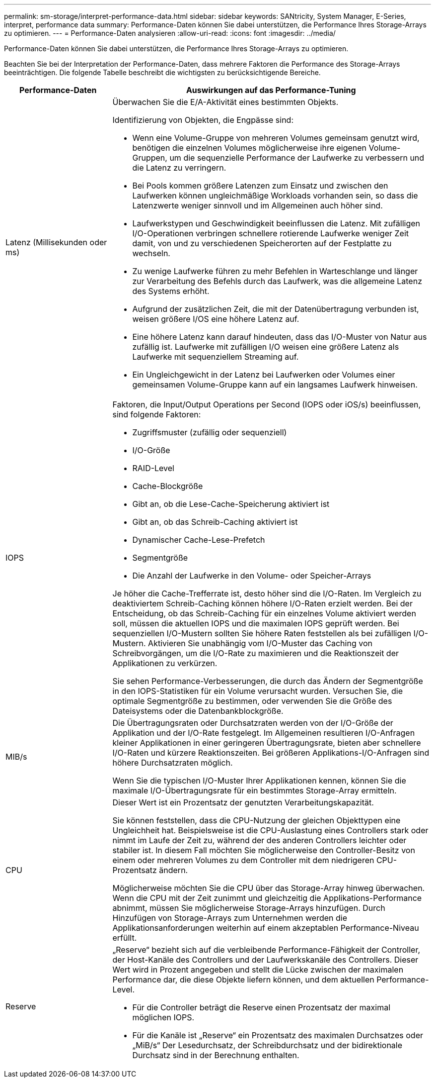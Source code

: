---
permalink: sm-storage/interpret-performance-data.html 
sidebar: sidebar 
keywords: SANtricity, System Manager, E-Series, interpret, performance data 
summary: Performance-Daten können Sie dabei unterstützen, die Performance Ihres Storage-Arrays zu optimieren. 
---
= Performance-Daten analysieren
:allow-uri-read: 
:icons: font
:imagesdir: ../media/


[role="lead"]
Performance-Daten können Sie dabei unterstützen, die Performance Ihres Storage-Arrays zu optimieren.

Beachten Sie bei der Interpretation der Performance-Daten, dass mehrere Faktoren die Performance des Storage-Arrays beeinträchtigen. Die folgende Tabelle beschreibt die wichtigsten zu berücksichtigende Bereiche.

[cols="25h,~"]
|===
| Performance-Daten | Auswirkungen auf das Performance-Tuning 


 a| 
Latenz (Millisekunden oder ms)
 a| 
Überwachen Sie die E/A-Aktivität eines bestimmten Objekts.

Identifizierung von Objekten, die Engpässe sind:

* Wenn eine Volume-Gruppe von mehreren Volumes gemeinsam genutzt wird, benötigen die einzelnen Volumes möglicherweise ihre eigenen Volume-Gruppen, um die sequenzielle Performance der Laufwerke zu verbessern und die Latenz zu verringern.
* Bei Pools kommen größere Latenzen zum Einsatz und zwischen den Laufwerken können ungleichmäßige Workloads vorhanden sein, so dass die Latenzwerte weniger sinnvoll und im Allgemeinen auch höher sind.
* Laufwerkstypen und Geschwindigkeit beeinflussen die Latenz. Mit zufälligen I/O-Operationen verbringen schnellere rotierende Laufwerke weniger Zeit damit, von und zu verschiedenen Speicherorten auf der Festplatte zu wechseln.
* Zu wenige Laufwerke führen zu mehr Befehlen in Warteschlange und länger zur Verarbeitung des Befehls durch das Laufwerk, was die allgemeine Latenz des Systems erhöht.
* Aufgrund der zusätzlichen Zeit, die mit der Datenübertragung verbunden ist, weisen größere I/OS eine höhere Latenz auf.
* Eine höhere Latenz kann darauf hindeuten, dass das I/O-Muster von Natur aus zufällig ist. Laufwerke mit zufälligen I/O weisen eine größere Latenz als Laufwerke mit sequenziellem Streaming auf.
* Ein Ungleichgewicht in der Latenz bei Laufwerken oder Volumes einer gemeinsamen Volume-Gruppe kann auf ein langsames Laufwerk hinweisen.




 a| 
IOPS
 a| 
Faktoren, die Input/Output Operations per Second (IOPS oder iOS/s) beeinflussen, sind folgende Faktoren:

* Zugriffsmuster (zufällig oder sequenziell)
* I/O-Größe
* RAID-Level
* Cache-Blockgröße
* Gibt an, ob die Lese-Cache-Speicherung aktiviert ist
* Gibt an, ob das Schreib-Caching aktiviert ist
* Dynamischer Cache-Lese-Prefetch
* Segmentgröße
* Die Anzahl der Laufwerke in den Volume- oder Speicher-Arrays


Je höher die Cache-Trefferrate ist, desto höher sind die I/O-Raten. Im Vergleich zu deaktiviertem Schreib-Caching können höhere I/O-Raten erzielt werden. Bei der Entscheidung, ob das Schreib-Caching für ein einzelnes Volume aktiviert werden soll, müssen die aktuellen IOPS und die maximalen IOPS geprüft werden. Bei sequenziellen I/O-Mustern sollten Sie höhere Raten feststellen als bei zufälligen I/O-Mustern. Aktivieren Sie unabhängig vom I/O-Muster das Caching von Schreibvorgängen, um die I/O-Rate zu maximieren und die Reaktionszeit der Applikationen zu verkürzen.

Sie sehen Performance-Verbesserungen, die durch das Ändern der Segmentgröße in den IOPS-Statistiken für ein Volume verursacht wurden. Versuchen Sie, die optimale Segmentgröße zu bestimmen, oder verwenden Sie die Größe des Dateisystems oder die Datenbankblockgröße.



 a| 
MIB/s
 a| 
Die Übertragungsraten oder Durchsatzraten werden von der I/O-Größe der Applikation und der I/O-Rate festgelegt. Im Allgemeinen resultieren I/O-Anfragen kleiner Applikationen in einer geringeren Übertragungsrate, bieten aber schnellere I/O-Raten und kürzere Reaktionszeiten. Bei größeren Applikations-I/O-Anfragen sind höhere Durchsatzraten möglich.

Wenn Sie die typischen I/O-Muster Ihrer Applikationen kennen, können Sie die maximale I/O-Übertragungsrate für ein bestimmtes Storage-Array ermitteln.



 a| 
CPU
 a| 
Dieser Wert ist ein Prozentsatz der genutzten Verarbeitungskapazität.

Sie können feststellen, dass die CPU-Nutzung der gleichen Objekttypen eine Ungleichheit hat. Beispielsweise ist die CPU-Auslastung eines Controllers stark oder nimmt im Laufe der Zeit zu, während der des anderen Controllers leichter oder stabiler ist. In diesem Fall möchten Sie möglicherweise den Controller-Besitz von einem oder mehreren Volumes zu dem Controller mit dem niedrigeren CPU-Prozentsatz ändern.

Möglicherweise möchten Sie die CPU über das Storage-Array hinweg überwachen. Wenn die CPU mit der Zeit zunimmt und gleichzeitig die Applikations-Performance abnimmt, müssen Sie möglicherweise Storage-Arrays hinzufügen. Durch Hinzufügen von Storage-Arrays zum Unternehmen werden die Applikationsanforderungen weiterhin auf einem akzeptablen Performance-Niveau erfüllt.



 a| 
Reserve
 a| 
„Reserve“ bezieht sich auf die verbleibende Performance-Fähigkeit der Controller, der Host-Kanäle des Controllers und der Laufwerkskanäle des Controllers. Dieser Wert wird in Prozent angegeben und stellt die Lücke zwischen der maximalen Performance dar, die diese Objekte liefern können, und dem aktuellen Performance-Level.

* Für die Controller beträgt die Reserve einen Prozentsatz der maximal möglichen IOPS.
* Für die Kanäle ist „Reserve“ ein Prozentsatz des maximalen Durchsatzes oder „MiB/s“ Der Lesedurchsatz, der Schreibdurchsatz und der bidirektionale Durchsatz sind in der Berechnung enthalten.


|===